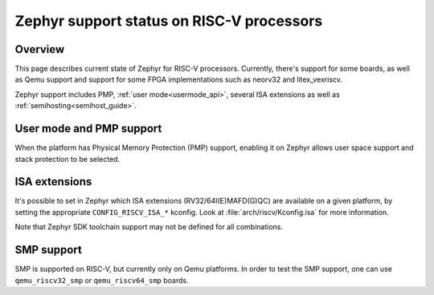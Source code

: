 Zephyr support status on RISC-V processors
##########################################

Overview
********

This page describes current state of Zephyr for RISC-V processors.
Currently, there's support for some boards, as well as Qemu support
and support for some FPGA implementations such as neorv32 and
litex_vexriscv.

Zephyr support includes PMP, :ref:`user mode<usermode_api>`, several
ISA extensions as well as :ref:`semihosting<semihost_guide>`.

User mode and PMP support
**************************

When the platform has Physical Memory Protection (PMP) support, enabling
it on Zephyr allows user space support and stack protection to be
selected.

ISA extensions
**************

It's possible to set in Zephyr which ISA extensions (RV32/64I(E)MAFD(G)QC)
are available on a given platform, by setting the appropriate ``CONFIG_RISCV_ISA_*``
kconfig. Look at :file:`arch/riscv/Kconfig.isa` for more information.

Note that Zephyr SDK toolchain support may not be defined for all
combinations.

SMP support
***********

SMP is supported on RISC-V, but currently only on Qemu platforms. In
order to test the SMP support, one can use ``qemu_riscv32_smp`` or
``qemu_riscv64_smp`` boards.
